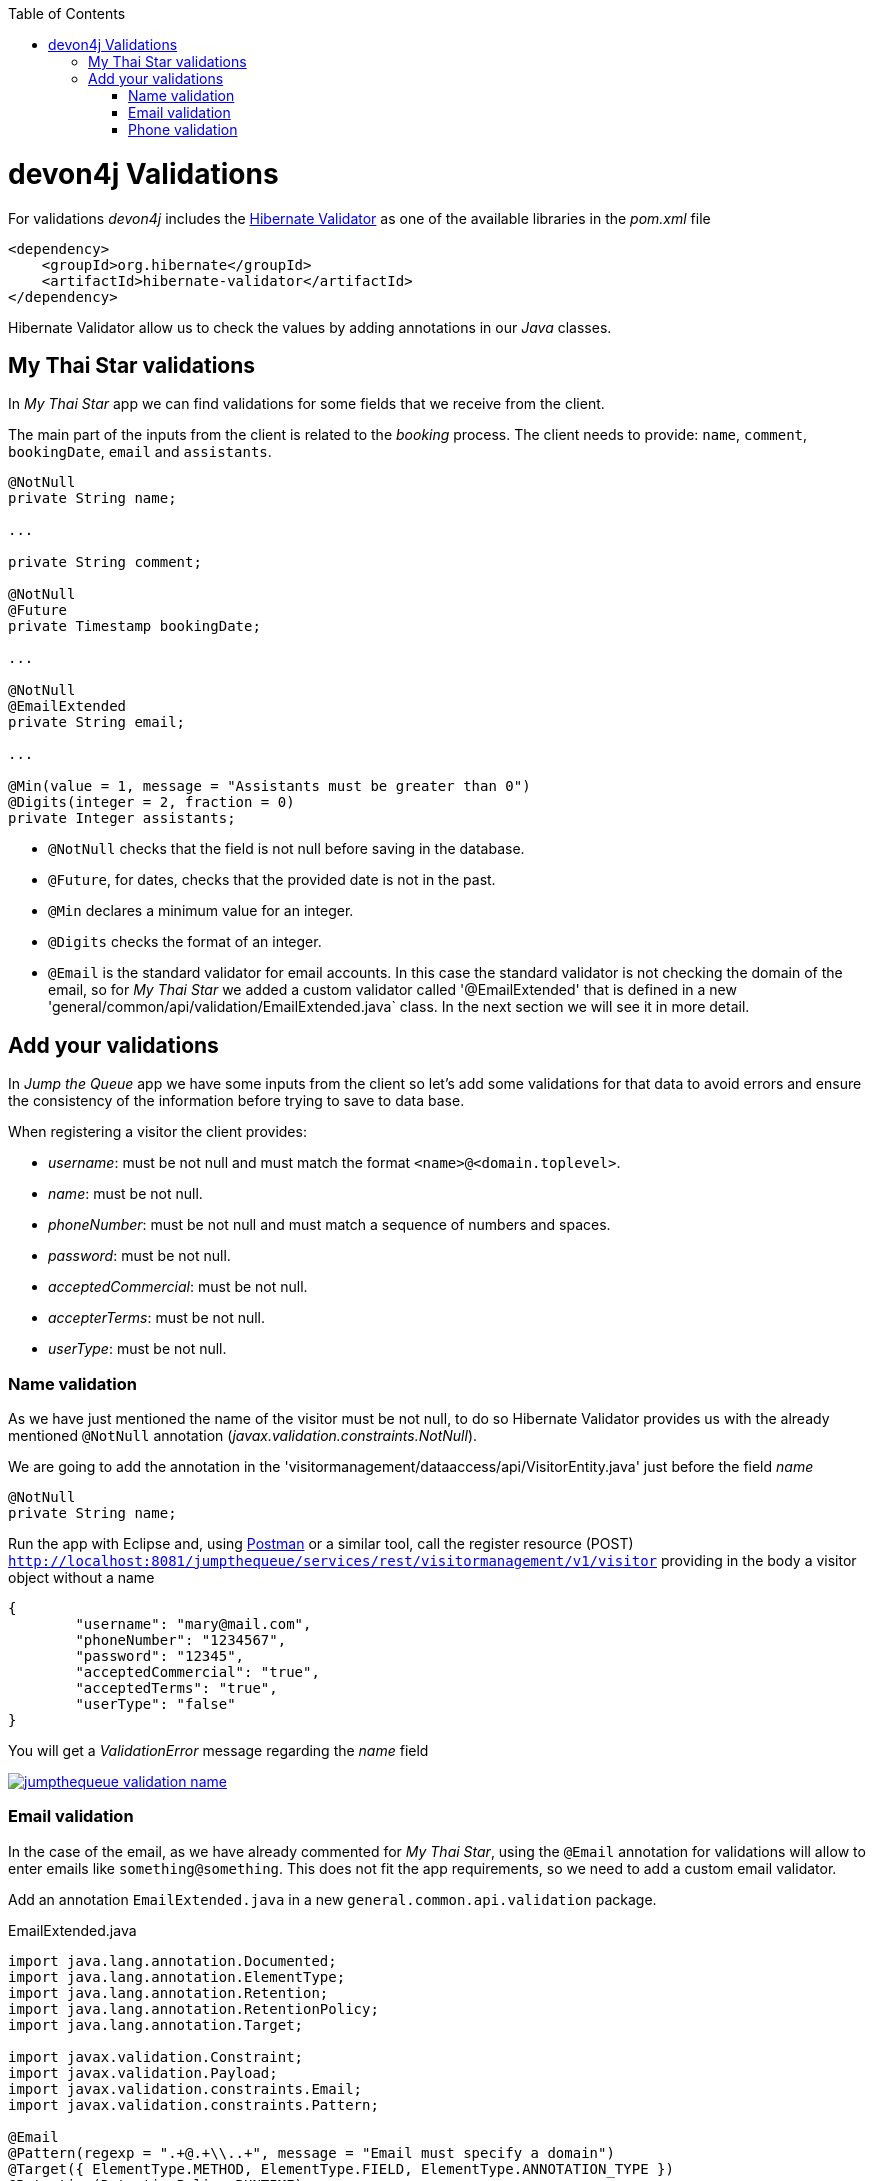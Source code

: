 :toc: macro
toc::[]
:idprefix:
:idseparator: -
ifdef::env-github[]
:tip-caption: :bulb:
:note-caption: :information_source:
:important-caption: :heavy_exclamation_mark:
:caution-caption: :fire:
:warning-caption: :warning:
endif::[]

= devon4j Validations

For validations _devon4j_ includes the http://hibernate.org/validator/[Hibernate Validator] as one of the available libraries in the _pom.xml_ file

[source,xml]
----
<dependency>
    <groupId>org.hibernate</groupId>
    <artifactId>hibernate-validator</artifactId>
</dependency>
----

Hibernate Validator allow us to check the values by adding annotations in our _Java_ classes.

== My Thai Star validations

In _My Thai Star_ app we can find validations for some fields that we receive from the client.

The main part of the inputs from the client is related to the _booking_ process. The client needs to provide: `name`, `comment`, `bookingDate`, `email` and `assistants`. 

[source,java]
----
@NotNull
private String name;
  
...
  
private String comment;
  
@NotNull
@Future
private Timestamp bookingDate;

...
  
@NotNull
@EmailExtended
private String email;
  
...
  
@Min(value = 1, message = "Assistants must be greater than 0")
@Digits(integer = 2, fraction = 0)
private Integer assistants;
----

- `@NotNull` checks that the field is not null before saving in the database.

- `@Future`, for dates, checks that the provided date is not in the past.

- `@Min` declares a minimum value for an integer.

- `@Digits` checks the format of an integer.

- `@Email` is the standard validator for email accounts. In this case the standard validator is not checking the domain of the email, so for _My Thai Star_ we added a custom validator called '@EmailExtended' that is defined in a new 'general/common/api/validation/EmailExtended.java` class. In the next section we will see it in more detail.

== Add your validations

In _Jump the Queue_ app we have some inputs from the client so let's add some validations for that data to avoid errors and ensure the consistency of the information before trying to save to data base.

When registering a visitor the client provides:

- _username_: must be not null and must match the format `<name>@<domain.toplevel>`.

- _name_: must be not null.

- _phoneNumber_: must be not null and must match a sequence of numbers and spaces.

- _password_: must be not null.

- _acceptedCommercial_: must be not null.

- _accepterTerms_: must be not null.

- _userType_: must be not null.

=== Name validation

As we have just mentioned the name of the visitor must be not null, to do so Hibernate Validator provides us with the already mentioned `@NotNull` annotation (_javax.validation.constraints.NotNull_).

We are going to add the annotation in the 'visitormanagement/dataaccess/api/VisitorEntity.java' just before the field _name_

[source,java]
----
@NotNull
private String name;
----

Run the app with Eclipse and, using https://chrome.google.com/webstore/detail/postman/fhbjgbiflinjbdggehcddcbncdddomop[Postman] or a similar tool, call the register resource (POST) `http://localhost:8081/jumpthequeue/services/rest/visitormanagement/v1/visitor` providing in the body a visitor object without a name

[source,json]
----
{
	"username": "mary@mail.com",
	"phoneNumber": "1234567",
	"password": "12345",
	"acceptedCommercial": "true",
	"acceptedTerms": "true",
	"userType": "false"
}
----


You will get a _ValidationError_ message regarding the _name_ field

image::images/devon4j/7.Validations/jumpthequeue_validation_name.png[, link="images/devon4j/7.Validations/jumpthequeue_validation_name.png"]


=== Email validation

In the case of the email, as we have already commented for _My Thai Star_, using the `@Email` annotation for validations will allow to enter emails like `something@something`. This does not fit the app requirements, so we need to add a custom email validator.

Add an annotation `EmailExtended.java` in a new `general.common.api.validation` package.

.EmailExtended.java
[source,java]
----
import java.lang.annotation.Documented;
import java.lang.annotation.ElementType;
import java.lang.annotation.Retention;
import java.lang.annotation.RetentionPolicy;
import java.lang.annotation.Target;

import javax.validation.Constraint;
import javax.validation.Payload;
import javax.validation.constraints.Email;
import javax.validation.constraints.Pattern;

@Email
@Pattern(regexp = ".+@.+\\..+", message = "Email must specify a domain")
@Target({ ElementType.METHOD, ElementType.FIELD, ElementType.ANNOTATION_TYPE })
@Retention(RetentionPolicy.RUNTIME)
@Constraint(validatedBy = {})
@Documented
public @interface EmailExtended {
  String message() default "Please provide a valid email address";

  Class<?>[] groups() default {};

  Class<? extends Payload>[] payload() default {};
}
----

This validator extends the `@Email` validation with an extra `@Pattern` that defines a https://en.wikipedia.org/wiki/Regular_expression[regular expression] that the fields annotated with `@EmailExtended` must match.

Now we can annotate the _username_ field in with `@NotNull` and `@EmailExtended` to fit the app requirements.

[source,java]
----
@NotNull
@EmailExtended
private String username;
----

Then, if we try to register a user with a null email we get the _ValidationError_ with message _"{email=[may not be null]}"_

image::images/devon4j/7.Validations/jumpthequeue_validation_nullemail.png[, link="images/devon4j/7.Validations/jumpthequeue_validation_nullemail.png"]

And if we provide an email that does not match the expected format we get the related _ValidationError_

image::images/devon4j/7.Validations/jumpthequeue_validation_wrongemail.png[, link="images/devon4j/7.Validations/jumpthequeue_validation_wrongemail.png"]

Finally if we provide a valid email the registration process ends successfully.


=== Phone validation

For validating the _phone_, apart from the `@NotNull` annotation, we need to use again a custom validation based on the `@Pattern` annotation and a _regular expression_.

We are going to follow the same approach used for _EmailExtended_ validation.

Add an annotation `Phone.java` to the `general.common.api.validation` package. With the `@Pattern` annotation we can define a regular expression to filter phones (_"consists of sequence of numbers or spaces"_).

.Phone.java
[source,java]
----
import java.lang.annotation.Documented;
import java.lang.annotation.ElementType;
import java.lang.annotation.Retention;
import java.lang.annotation.RetentionPolicy;
import java.lang.annotation.Target;

import javax.validation.Constraint;
import javax.validation.Payload;
import javax.validation.constraints.Pattern;

@Pattern(regexp = "[ 0-9]{0,14}$", message = "Phone must be valid")
@Target({ ElementType.METHOD, ElementType.FIELD, ElementType.ANNOTATION_TYPE })
@Retention(RetentionPolicy.RUNTIME)
@Constraint(validatedBy = {})
@Documented
public @interface Phone {
  String message() default "Phone must be well formed";

  Class<?>[] groups() default {};

  Class<? extends Payload>[] payload() default {};
}
----

Then we only need to apply the new validation to our _phone_ field in 'visitormanagement/dataaccess/api/VisitorEntity.java'

[source,java]
----
@NotNull
@Phone
private String phoneNumber;
----

As last step we can test our new validation. Call again the service defining a wrong phone, the response should be a _ValidationError_ like the following

image::images/devon4j/7.Validations/jumpthequeue_validation_wrongphone.png[, link="images/devon4j/7.Validations/jumpthequeue_validation_wrongphone.png"]

However, if we provide a valid phone the process should end successfully

In this chapter we have seen how easy is to add validations in the server side of our _devon4j_ applications. In the next chapter we will show how to test our components using _Spring Test_ and _devon4j_'s test module.

'''

*Next chapter*: link:devon4j-testing[ Testing in devon4j]